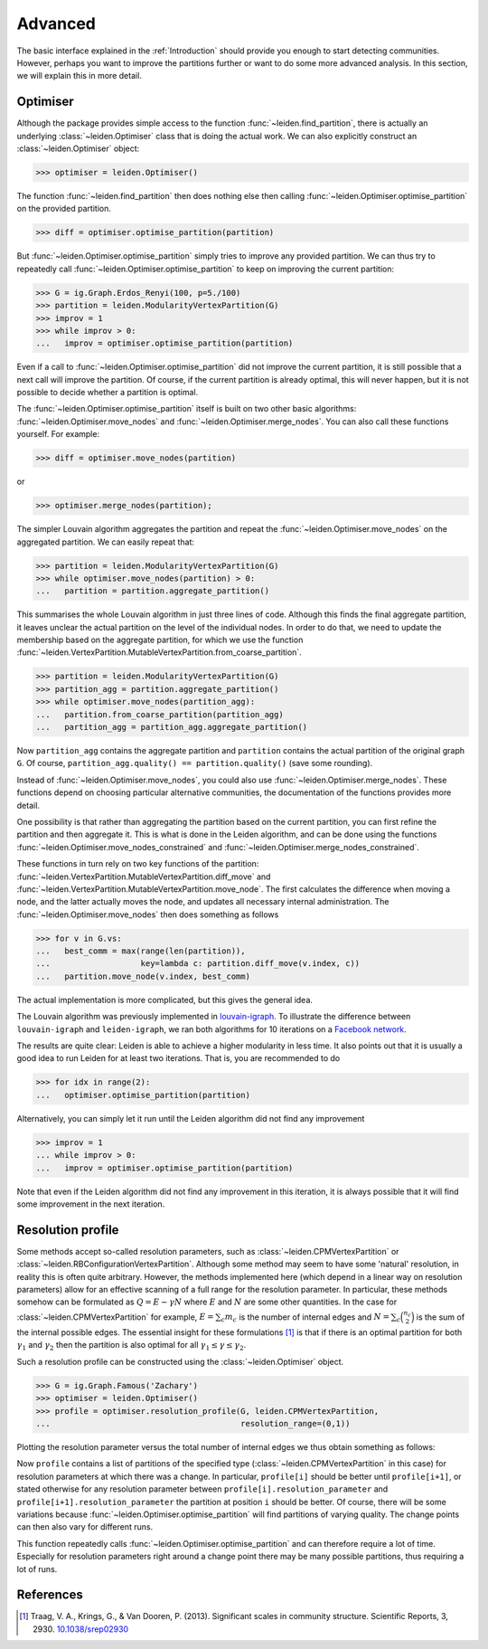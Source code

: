 Advanced
========

The basic interface explained in the :ref:`Introduction` should provide you
enough to start detecting communities. However, perhaps you want to improve the
partitions further or want to do some more advanced analysis. In this section,
we will explain this in more detail.

Optimiser
---------

Although the package provides simple access to the function
:func:`~leiden.find_partition`, there is actually an underlying
:class:`~leiden.Optimiser` class that is doing the actual work. We can also
explicitly construct an :class:`~leiden.Optimiser` object:

>>> optimiser = leiden.Optimiser()

The function :func:`~leiden.find_partition` then does nothing else then
calling :func:`~leiden.Optimiser.optimise_partition` on the provided
partition.

.. testsetup::
   
   G = ig.Graph.Erdos_Renyi(100, p=5./100)
   partition = leiden.CPMVertexPartition(G)

>>> diff = optimiser.optimise_partition(partition)

But :func:`~leiden.Optimiser.optimise_partition` simply tries to improve any
provided partition. We can thus try to repeatedly call
:func:`~leiden.Optimiser.optimise_partition` to keep on improving the current
partition:

>>> G = ig.Graph.Erdos_Renyi(100, p=5./100)
>>> partition = leiden.ModularityVertexPartition(G)
>>> improv = 1
>>> while improv > 0: 
...   improv = optimiser.optimise_partition(partition)

Even if a call to :func:`~leiden.Optimiser.optimise_partition` did not improve
the current partition, it is still possible that a next call will improve the
partition. Of course, if the current partition is already optimal, this will
never happen, but it is not possible to decide whether a partition is optimal.

The :func:`~leiden.Optimiser.optimise_partition` itself is built on two other
basic algorithms: :func:`~leiden.Optimiser.move_nodes` and
:func:`~leiden.Optimiser.merge_nodes`. You can also call these functions
yourself. For example:

>>> diff = optimiser.move_nodes(partition)

or

>>> optimiser.merge_nodes(partition);

The simpler Louvain algorithm aggregates the partition and repeat the
:func:`~leiden.Optimiser.move_nodes` on the aggregated partition. We can easily
repeat that:

>>> partition = leiden.ModularityVertexPartition(G)
>>> while optimiser.move_nodes(partition) > 0: 
...   partition = partition.aggregate_partition()

This summarises the whole Louvain algorithm in just three lines of code.
Although this finds the final aggregate partition, it leaves unclear the actual
partition on the level of the individual nodes. In order to do that, we need to
update the membership based on the aggregate partition, for which we use the
function
:func:`~leiden.VertexPartition.MutableVertexPartition.from_coarse_partition`.

>>> partition = leiden.ModularityVertexPartition(G)
>>> partition_agg = partition.aggregate_partition()
>>> while optimiser.move_nodes(partition_agg):
...   partition.from_coarse_partition(partition_agg)
...   partition_agg = partition_agg.aggregate_partition()

Now ``partition_agg`` contains the aggregate partition and ``partition``
contains the actual partition of the original graph ``G``. Of course,
``partition_agg.quality() == partition.quality()`` (save some rounding).

Instead of :func:`~leiden.Optimiser.move_nodes`, you could also use
:func:`~leiden.Optimiser.merge_nodes`. These functions depend on choosing
particular alternative communities, the documentation of the functions provides
more detail.

One possibility is that rather than aggregating the partition based on the
current partition, you can first refine the partition and then aggregate it.
This is what is done in the Leiden algorithm, and can be done using the functions
:func:`~leiden.Optimiser.move_nodes_constrained` and
:func:`~leiden.Optimiser.merge_nodes_constrained`.

These functions in turn rely on two key functions of the partition:
:func:`~leiden.VertexPartition.MutableVertexPartition.diff_move` and
:func:`~leiden.VertexPartition.MutableVertexPartition.move_node`. The first
calculates the difference when moving a node, and the latter actually moves the
node, and updates all necessary internal administration. The
:func:`~leiden.Optimiser.move_nodes` then does something as follows

>>> for v in G.vs:
...   best_comm = max(range(len(partition)),
...                   key=lambda c: partition.diff_move(v.index, c))
...   partition.move_node(v.index, best_comm)

The actual implementation is more complicated, but this gives the general idea.

The Louvain algorithm was previously implemented in 
`louvain-igraph <https://github.com/vtraag/louvain-igraph>`_. 
To illustrate the difference between ``louvain-igraph`` and ``leiden-igraph``,
we ran both algorithms for 10 iterations on a 
`Facebook network <http://konect.uni-koblenz.de/networks/facebook-wosn-links>`_. 

.. image:: figures/speed.png

The results are quite clear: Leiden is able to achieve a higher modularity in
less time. It also points out that it is usually a good idea to run Leiden for
at least two iterations. That is, you are recommended to do

>>> for idx in range(2):
...   optimiser.optimise_partition(partition)

Alternatively, you can simply let it run until the Leiden algorithm did not
find any improvement

>>> improv = 1
... while improv > 0: 
...   improv = optimiser.optimise_partition(partition)

Note that even if the Leiden algorithm did not find any improvement in this
iteration, it is always possible that it will find some improvement in the next
iteration.

Resolution profile
------------------

Some methods accept so-called resolution parameters, such as
:class:`~leiden.CPMVertexPartition` or
:class:`~leiden.RBConfigurationVertexPartition`. Although some method may seem
to have some 'natural' resolution, in reality this is often quite arbitrary.
However, the methods implemented here (which depend in a linear way on
resolution parameters) allow for an effective scanning of a full range for the
resolution parameter. In particular, these methods somehow can be formulated as
:math:`Q = E - \gamma N` where :math:`E` and :math:`N` are some other
quantities. In the case for :class:`~leiden.CPMVertexPartition` for example,
:math:`E = \sum_c m_c` is the number of internal edges and :math:`N = \sum_c
\binom{n_c}{2}` is the sum of the internal possible edges. The essential
insight for these formulations [1]_ is that if there is an optimal partition
for both :math:`\gamma_1` and :math:`\gamma_2` then the partition is also
optimal for all :math:`\gamma_1 \leq \gamma \leq \gamma_2`.

Such a resolution profile can be constructed using the
:class:`~leiden.Optimiser` object. 

>>> G = ig.Graph.Famous('Zachary')
>>> optimiser = leiden.Optimiser()
>>> profile = optimiser.resolution_profile(G, leiden.CPMVertexPartition, 
...                                        resolution_range=(0,1))

Plotting the resolution parameter versus the total number of internal edges we
thus obtain something as follows:

.. image:: figures/resolution_profile.png

Now ``profile`` contains a list of partitions of the specified type
(:class:`~leiden.CPMVertexPartition` in this case) for
resolution parameters at which there was a change. In particular,
``profile[i]`` should be better until ``profile[i+1]``, or stated otherwise for
any resolution parameter between ``profile[i].resolution_parameter`` and
``profile[i+1].resolution_parameter`` the partition at position ``i`` should be
better. Of course, there will be some variations because
:func:`~leiden.Optimiser.optimise_partition` will find partitions of varying
quality. The change points can then also vary for different runs. 

This function repeatedly calls :func:`~leiden.Optimiser.optimise_partition`
and can therefore require a lot of time. Especially for resolution parameters
right around a change point there may be many possible partitions, thus
requiring a lot of runs.

References
----------
.. [1] Traag, V. A., Krings, G., & Van Dooren, P. (2013). Significant scales in
       community structure. Scientific Reports, 3, 2930.  `10.1038/srep02930
       <http://doi.org/10.1038/srep02930>`_
